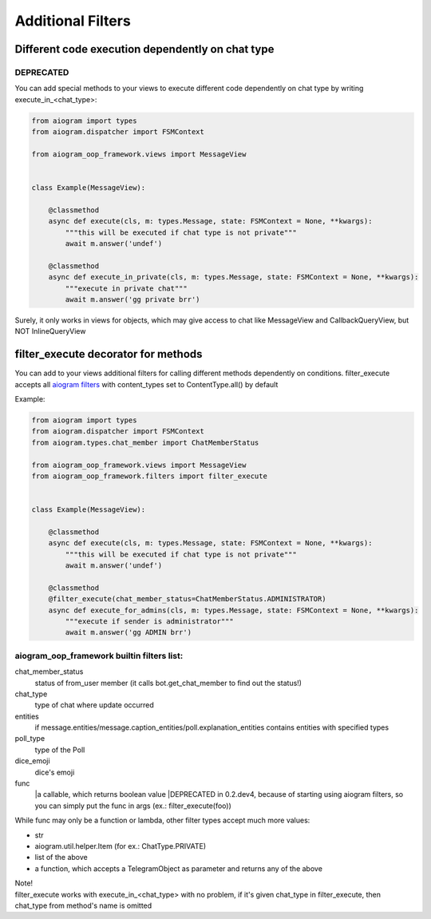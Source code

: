 Additional Filters
===================


Different code execution dependently on chat type
-------------------------------------------------
DEPRECATED
^^^^^^^^^^
You can add special methods to your views to execute different code dependently on chat type by writing execute_in_<chat_type>:

.. code-block:: python

    from aiogram import types
    from aiogram.dispatcher import FSMContext

    from aiogram_oop_framework.views import MessageView


    class Example(MessageView):

        @classmethod
        async def execute(cls, m: types.Message, state: FSMContext = None, **kwargs):
            """this will be executed if chat type is not private"""
            await m.answer('undef')

        @classmethod
        async def execute_in_private(cls, m: types.Message, state: FSMContext = None, **kwargs):
            """execute in private chat"""
            await m.answer('gg private brr')


Surely, it only works in views for objects, which may give access to chat like MessageView and CallbackQueryView, but NOT InlineQueryView


filter_execute decorator for methods
------------------------------------
You can add to your views additional filters for calling different methods dependently on conditions.
filter_execute accepts all `aiogram filters <https://docs.aiogram.dev/en/latest/dispatcher/filters.html>`_ with content_types set to ContentType.all() by default

Example:

.. code-block:: python

    from aiogram import types
    from aiogram.dispatcher import FSMContext
    from aiogram.types.chat_member import ChatMemberStatus

    from aiogram_oop_framework.views import MessageView
    from aiogram_oop_framework.filters import filter_execute


    class Example(MessageView):

        @classmethod
        async def execute(cls, m: types.Message, state: FSMContext = None, **kwargs):
            """this will be executed if chat type is not private"""
            await m.answer('undef')

        @classmethod
        @filter_execute(chat_member_status=ChatMemberStatus.ADMINISTRATOR)
        async def execute_for_admins(cls, m: types.Message, state: FSMContext = None, **kwargs):
            """execute if sender is administrator"""
            await m.answer('gg ADMIN brr')


aiogram_oop_framework builtin filters list:
^^^^^^^^^^^^^^^^^^^^^^^^^^^^^^^^^^^^^^^^^^^

chat_member_status
    status of from_user member (it calls bot.get_chat_member to find out the status!)
chat_type
    type of chat where update occurred
entities
    if message.entities/message.caption_entities/poll.explanation_entities contains entities with specified types
poll_type
    type of the Poll
dice_emoji
    dice's emoji
func
    |a callable, which returns boolean value
    |DEPRECATED in 0.2.dev4, because of starting using aiogram filters, so you can simply put the func in args (ex.: filter_execute(foo))


While func may only be a function or lambda, other filter types accept much more values:

- str
- aiogram.util.helper.Item (for ex.: ChatType.PRIVATE)
- list of the above
- a function, which accepts a TelegramObject as parameter and returns any of the above



| Note!
| filter_execute works with execute_in_<chat_type> with no problem, if it's given chat_type in filter_execute, then chat_type from method's name is omitted


